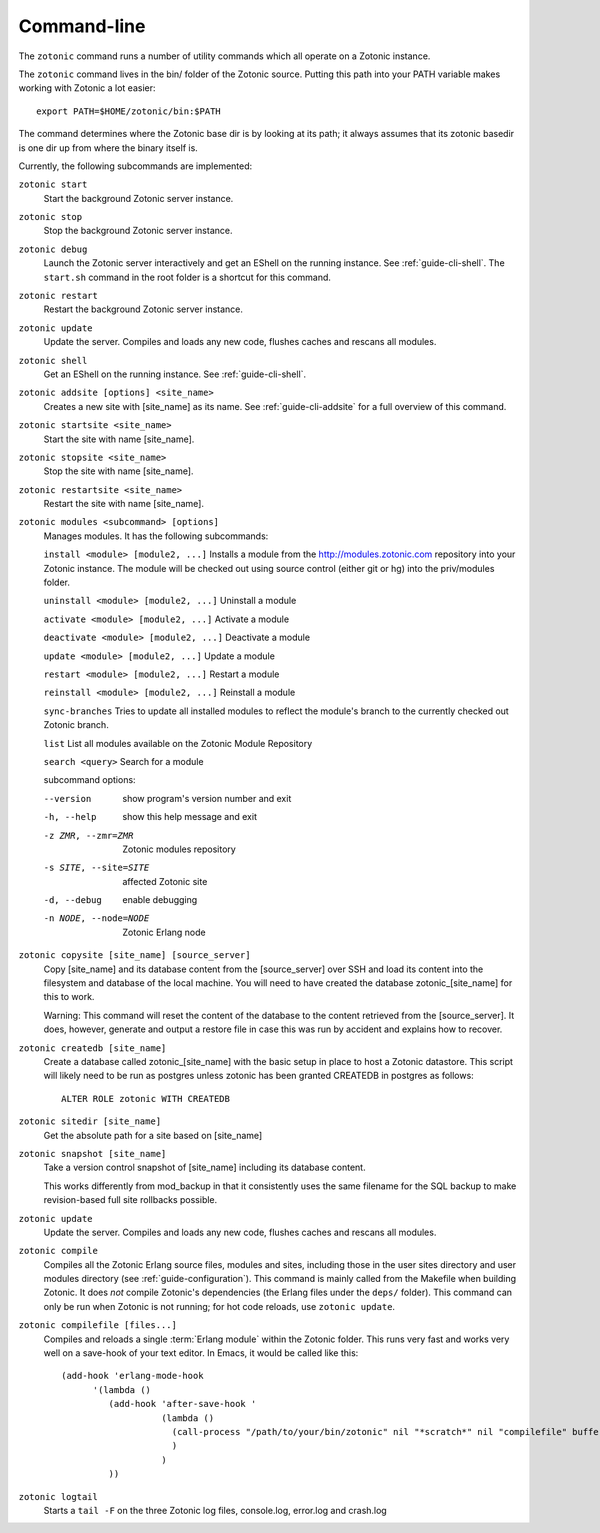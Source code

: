 .. _ref-cli:

Command-line
============

The ``zotonic`` command runs a number of utility commands which all
operate on a Zotonic instance.

The ``zotonic`` command lives in the bin/ folder of the Zotonic
source. Putting this path into your PATH variable makes working with
Zotonic a lot easier::

  export PATH=$HOME/zotonic/bin:$PATH

The command determines where the Zotonic base dir is by looking at its path; it always assumes that its zotonic basedir is one dir up from where the binary itself is.

Currently, the following subcommands are implemented:

``zotonic start``
  Start the background Zotonic server instance.

``zotonic stop``
  Stop the background Zotonic server instance.

``zotonic debug``
  Launch the Zotonic server interactively and get an EShell on the running instance. See :ref:`guide-cli-shell`. The ``start.sh`` command in the root folder is a shortcut for this command.

``zotonic restart``
  Restart the background Zotonic server instance.

``zotonic update``
  Update the server.  Compiles and loads any new code, flushes caches and rescans all modules.

``zotonic shell``
  Get an EShell on the running instance. See :ref:`guide-cli-shell`.

``zotonic addsite [options] <site_name>``
  Creates a new site with [site_name] as its name.  See :ref:`guide-cli-addsite` for a full overview of this command.

``zotonic startsite <site_name>``
  Start the site with name [site_name].

``zotonic stopsite <site_name>``
  Stop the site with name [site_name].

``zotonic restartsite <site_name>``
  Restart the site with name [site_name].

``zotonic modules <subcommand> [options]``
  Manages modules. It has the following subcommands:

  ``install <module> [module2, ...]``  Installs a module from the http://modules.zotonic.com repository into your Zotonic instance. The module will be checked out using source control (either git or hg) into the priv/modules folder.

  ``uninstall <module> [module2, ...]``  Uninstall a module

  ``activate <module> [module2, ...]``  Activate a module

  ``deactivate <module> [module2, ...]``  Deactivate a module

  ``update <module> [module2, ...]``  Update a module

  ``restart <module> [module2, ...]``  Restart a module

  ``reinstall <module> [module2, ...]``  Reinstall a module

  ``sync-branches``  Tries to update all installed modules to reflect the module's branch to the currently checked out Zotonic branch.

  ``list``  List all modules available on the Zotonic Module Repository

  ``search <query>``  Search for a module

  subcommand options:

  --version     show program's version number and exit
  -h, --help    show this help message and exit
  -z ZMR, --zmr=ZMR  Zotonic modules repository
  -s SITE, --site=SITE  affected Zotonic site
  -d, --debug   enable debugging
  -n NODE, --node=NODE  Zotonic Erlang node


``zotonic copysite [site_name] [source_server]``
  Copy [site_name] and its database content from the [source_server] over SSH and load its content into the filesystem and database of the local machine. You will need to have created the database zotonic_[site_name] for this to work.

  Warning: This command will reset the content of the database to the content retrieved from the [source_server].  It does, however, generate and output a restore file in case this was run by accident and explains how to recover.

``zotonic createdb [site_name]``
  Create a database called zotonic_[site_name] with the basic setup in place to host a Zotonic datastore. This script will likely need to be run as postgres unless zotonic has been granted CREATEDB in postgres as follows::

    ALTER ROLE zotonic WITH CREATEDB

``zotonic sitedir [site_name]``
  Get the absolute path for a site based on [site_name]

``zotonic snapshot [site_name]``
  Take a version control snapshot of [site_name] including its database content.

  This works differently from mod_backup in that it consistently uses
  the same filename for the SQL backup to make revision-based full
  site rollbacks possible.

``zotonic update``
  Update the server. Compiles and loads any new code, flushes caches and rescans all modules.

``zotonic compile``
  Compiles all the Zotonic Erlang source files, modules and sites,
  including those in the user sites directory and user modules
  directory (see :ref:`guide-configuration`). This command is mainly
  called from the Makefile when building Zotonic. It does *not*
  compile Zotonic's dependencies (the Erlang files under the ``deps/``
  folder). This command can only be run when Zotonic is not running; for hot code reloads, use ``zotonic update``.

``zotonic compilefile [files...]``
  Compiles and reloads a single :term:`Erlang module` within the
  Zotonic folder. This runs very fast and works very well on a
  save-hook of your text editor. In Emacs, it would be called like
  this::

    (add-hook 'erlang-mode-hook
          '(lambda ()
             (add-hook 'after-save-hook '
                       (lambda ()
                         (call-process "/path/to/your/bin/zotonic" nil "*scratch*" nil "compilefile" buffer-file-name)
                         )
                       )
             ))


``zotonic logtail``
  Starts a ``tail -F`` on the three Zotonic log files, console.log, error.log and crash.log

